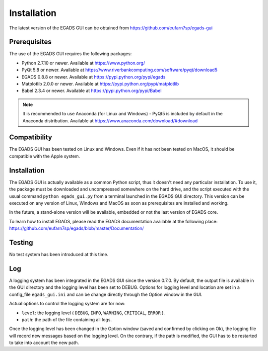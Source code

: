 =============
Installation
=============

The latest version of the EGADS GUI can be obtained from https://github.com/eufarn7sp/egads-gui


*************
Prerequisites
*************

The use of the EGADS GUI requires the following packages:

* Python 2.7.10 or newer. Available at https://www.python.org/
* PyQt 5.8 or newer. Available at https://www.riverbankcomputing.com/software/pyqt/download5
* EGADS 0.8.8 or newer. Available at https://pypi.python.org/pypi/egads
* Matplotlib 2.0.0 or newer. Available at https://pypi.python.org/pypi/matplotlib
* Babel 2.3.4 or newer. Available at https://pypi.python.org/pypi/Babel

.. NOTE::
  It is recommended to use Anaconda (for Linux and Windows) - PyQt5 is included by default in the Anaconda distribution.
  Available at https://www.anaconda.com/download/#download



*************
Compatibility
*************

The EGADS GUI has been tested on Linux and Windows. Even if it has not been tested on MacOS, it should be compatible with the Apple system.


************
Installation
************

The EGADS GUI is actually available as a common Python script, thus it doesn't need any particular installation. To use it, the package must be downloaded and uncompressed somewhere on the hard drive, and the script executed with the usual command ``python egads_gui.py`` from a terminal launched in the EGADS GUI directory. This version can be executed on any version of Linux, Windows and MacOS as soon as prerequisites are installed and working.

In the future, a stand-alone version will be available, embedded or not the last version of EGADS core.

To learn how to install EGADS, please read the EGADS documentation available at the following place: https://github.com/eufarn7sp/egads/blob/master/Documentation/


*******
Testing
*******

No test system has been introduced at this time.


***
Log
***

A logging system has been integrated in the EGADS GUI since the version 0.7.0. By default, the output file is available in the GUI directory and the logging level has been set to DEBUG. Options for logging level and location are set in a config_file ``egads_gui.ini`` and can be change directly through the Option window in the GUI.

Actual options to control the logging system are for now:

* ``level``: the logging level ( ``DEBUG``, ``INFO``, ``WARNING``, ``CRITICAL``, ``ERROR`` ).
* ``path``: the path of the file containing all logs.

Once the logging level has been changed in the Option window (saved and confirmed by clicking on Ok), the logging file will record new messages based on the logging level. On the contrary, if the path is modified, the GUI has to be restarted to take into account the new path.
